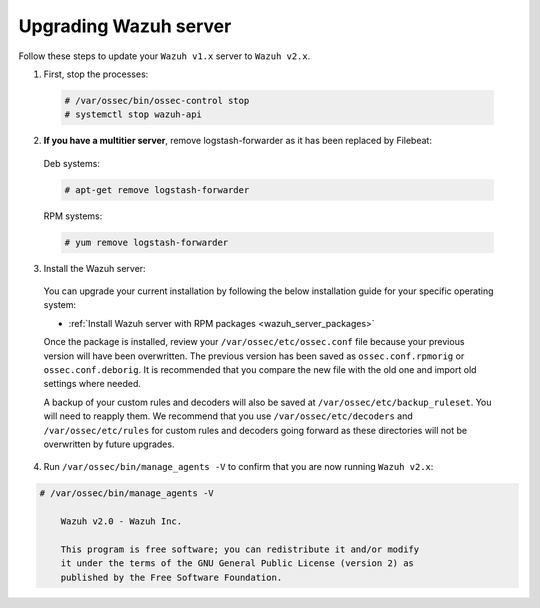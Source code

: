 .. Copyright (C) 2019 Wazuh, Inc.

.. _upgrading_wazuh_server:

Upgrading Wazuh server
=======================

Follow these steps to update your ``Wazuh v1.x`` server to ``Wazuh v2.x``.

1. First, stop the processes:

  .. code-block:: console

    # /var/ossec/bin/ossec-control stop
    # systemctl stop wazuh-api

2. **If you have a multitier server**, remove logstash-forwarder as it has been replaced by Filebeat:

  Deb systems:

  .. code-block:: console

    # apt-get remove logstash-forwarder

  RPM systems:

  .. code-block:: console

    # yum remove logstash-forwarder

3. Install the Wazuh server:

  You can upgrade your current installation by following the below installation guide for your specific operating system:

  - :ref:`Install Wazuh server with RPM packages <wazuh_server_packages>`

  Once the package is installed, review your ``/var/ossec/etc/ossec.conf`` file because your previous version will have been overwritten. The previous version has been saved as ``ossec.conf.rpmorig`` or ``ossec.conf.deborig``. It is recommended that you  compare the new file with the old one and import old settings where needed.

  A backup of your custom rules and decoders will also be saved at ``/var/ossec/etc/backup_ruleset``. You will need to reapply them. We recommend that you use ``/var/ossec/etc/decoders`` and ``/var/ossec/etc/rules`` for custom rules and decoders going forward as these directories will not be overwritten by future upgrades.

4. Run ``/var/ossec/bin/manage_agents -V`` to confirm that you are now running ``Wazuh v2.x``:

.. code-block:: console

    # /var/ossec/bin/manage_agents -V

  	Wazuh v2.0 - Wazuh Inc.

  	This program is free software; you can redistribute it and/or modify
  	it under the terms of the GNU General Public License (version 2) as
  	published by the Free Software Foundation.
